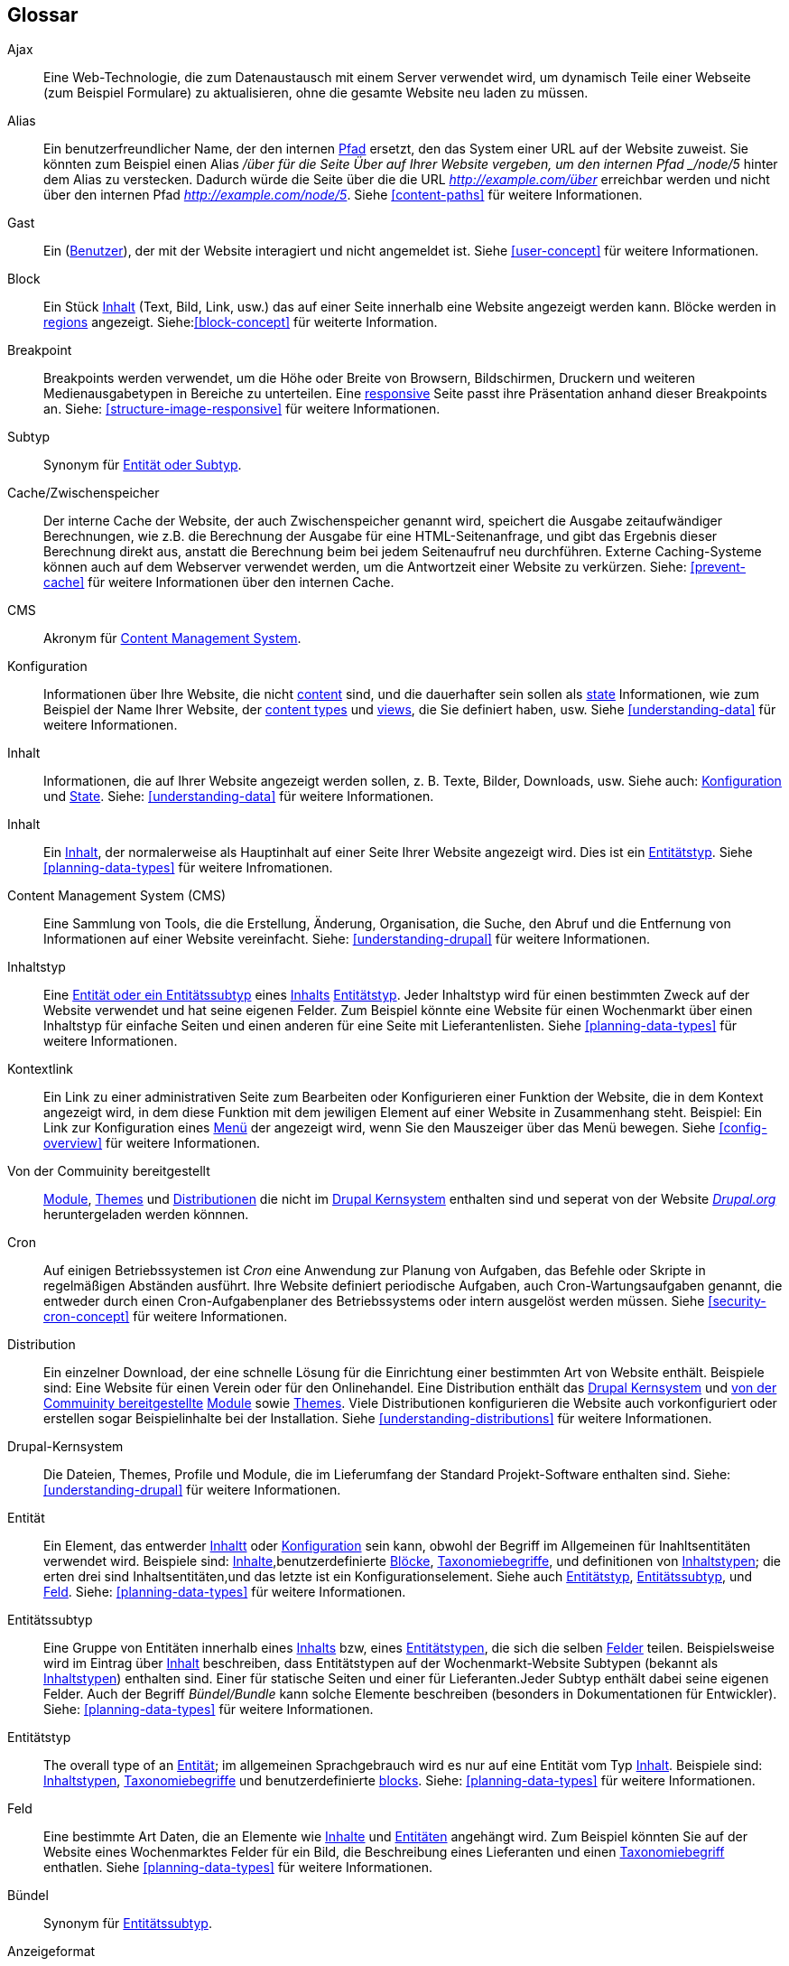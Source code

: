 [[glossary]]
== Glossar

(((Glossary)))
(((Terminology (Glossary))))

(((Ajax,definition)))
[glossary]
[[glossary-ajax]] Ajax::
Eine Web-Technologie, die zum Datenaustausch mit einem Server verwendet wird, um dynamisch
Teile einer Webseite (zum Beispiel Formulare) zu aktualisieren, ohne die gesamte  Website neu laden zu müssen.
(((Alias,definition)))
[[glossary-alias]] Alias::
   Ein benutzerfreundlicher Name, der den internen <<glossary-path,Pfad>> ersetzt, den
   das System einer URL auf der Website zuweist. Sie könnten zum Beispiel einen
   Alias _/über für die Seite Über auf Ihrer Website vergeben, um den internen
   Pfad _/node/5_ hinter dem Alias zu verstecken. Dadurch würde die Seite über die die URL _http://example.com/über_ erreichbar werden
   und nicht über den internen Pfad _http://example.com/node/5_. Siehe <<content-paths>> für weitere
   Informationen.
(((Anonymous,definition)))
[[glossary-anonymous]] Gast::
   Ein (<<glossary-user,Benutzer>>), der mit der Website interagiert und nicht angemeldet ist.
    Siehe <<user-concept>> für weitere Informationen.
(((Block,definition)))
[[glossary-block]] Block::
   Ein Stück <<glossary-content,Inhalt>> (Text, Bild, Link, usw.) das auf einer Seite innerhalb eine Website angezeigt werden kann. Blöcke werden in
   <<glossary-region,regions>> angezeigt. Siehe:<<block-concept>> für weiterte Information.
(((Breakpoint,definition)))
[[glossary-breakpoint]] Breakpoint::
   Breakpoints werden verwendet, um die Höhe oder Breite von Browsern, Bildschirmen,
   Druckern und weiteren Medienausgabetypen in Bereiche zu unterteilen. Eine
   <<glossary-responsive,responsive>> Seite passt ihre Präsentation anhand dieser 
   Breakpoints an. Siehe: <<structure-image-responsive>> für weitere Informationen.
(((Bundle,definition)))
[[glossary-bundle]] Subtyp::
   Synonym für <<glossary-entity-subtype,Entität oder Subtyp>>.
(((Cache,definition)))
[[glossary-cache]] Cache/Zwischenspeicher::
   Der interne Cache der Website, der auch Zwischenspeicher genannt wird, speichert die Ausgabe zeitaufwändiger Berechnungen, wie z.B. die Berechnung der Ausgabe für eine HTML-Seitenanfrage, und gibt das Ergebnis dieser Berechnung direkt aus, anstatt die Berechnung beim bei jedem Seitenaufruf neu durchführen.
   Externe Caching-Systeme können auch auf dem Webserver verwendet werden, um die
   Antwortzeit einer Website zu verkürzen. Siehe: <<prevent-cache>> für weitere Informationen über den internen Cache.
(((CMS (Content Management System),definition)))
(((Content Management System (CMS),definition)))
[[glossary-cms]] CMS::
   Akronym für
   <<glossary-content-management-system,Content Management System>>.
(((Configuration,definition)))
[[glossary-configuration]] Konfiguration::
   Informationen über Ihre Website, die nicht <<glossary-content,content>> sind,
   und die dauerhafter sein sollen als <<glossary-state,state>> Informationen,
   wie zum Beispiel der Name Ihrer Website, der <<glossary-content-type,content types>>
   und <<glossary-view,views>>, die Sie definiert haben, usw. Siehe <<understanding-data>>
   für weitere Informationen.
(((Content,definition)))
[[glossary-content]] Inhalt::
   Informationen, die auf Ihrer Website angezeigt werden sollen, z. B. Texte, Bilder,
   Downloads, usw. Siehe auch: <<glossary-configuration,Konfiguration>> und
   <<glossary-state,State>>. Siehe: <<understanding-data>> für weitere Informationen.
(((Content item,definition)))
[[glossary-content-item]] Inhalt::
   Ein <<glossary-content,Inhalt>>, der normalerweise als
   Hauptinhalt  auf einer Seite Ihrer Website angezeigt wird. Dies ist ein
   <<glossary-entity-type,Entitätstyp>>.
   Siehe <<planning-data-types>> für weitere Infromationen.
(((Content Management System (CMS),definition)))
[[glossary-content-management-system]] Content Management System (CMS)::
   Eine Sammlung von Tools, die die Erstellung, Änderung,
   Organisation, die Suche, den Abruf und  die Entfernung von Informationen auf einer Website vereinfacht.
   Siehe: <<understanding-drupal>> für weitere Informationen.
(((Content type,definition)))
[[glossary-content-type]] Inhaltstyp::
   Eine <<glossary-entity-subtype,Entität oder ein Entitätssubtyp>> eines
   <<glossary-content-item,Inhalts>> <<glossary-entity-type,Entitätstyp>>.
   Jeder Inhaltstyp wird für einen bestimmten Zweck auf der Website verwendet und
   hat seine eigenen Felder. Zum Beispiel könnte eine Website für einen Wochenmarkt über einen
   Inhaltstyp für einfache Seiten und einen anderen für eine Seite mit Lieferantenlisten.
   Siehe <<planning-data-types>> für weitere Informationen.
(((Contextual link,definition)))
[[glossary-contextual-link]] Kontextlink::
   Ein Link zu einer administrativen Seite zum Bearbeiten oder Konfigurieren einer Funktion der
   Website, die in dem Kontext angezeigt wird, in dem diese Funktion mit dem jewiligen Element auf einer Website 
   in  Zusammenhang steht. Beispiel: Ein
   Link zur Konfiguration eines <<glossary-menu,Menü>> der angezeigt wird, wenn Sie den Mauszeiger über
   das Menü bewegen. Siehe <<config-overview>> für weitere Informationen.
(((Contributed,definition)))
(((Contributed module,definition)))
(((Contributed theme,definition)))
[[glossary-contributed]] Von der Commuinity bereitgestellt::
   <<glossary-module,Module>>, <<glossary-theme,Themes>> und
   <<glossary-distribution,Distributionen>> die nicht im
   <<glossary-drupal-core,Drupal Kernsystem>> enthalten sind und seperat von der Website https://www.drupal.org[_Drupal.org_] heruntergeladen werden könnnen.
(((Cron task,definition)))
(((Cron command scheduler,definition)))
[[glossary-cron]] Cron::
   Auf einigen Betriebssystemen ist _Cron_ eine Anwendung zur Planung von Aufgaben, das
   Befehle oder Skripte in regelmäßigen Abständen ausführt.
   Ihre Website definiert periodische Aufgaben, auch Cron-Wartungsaufgaben genannt, die entweder
   durch einen Cron-Aufgabenplaner des Betriebssystems oder intern ausgelöst werden müssen. Siehe
   <<security-cron-concept>> für weitere Informationen.
(((Distribution,definition)))
[[glossary-distribution]] Distribution::
   Ein einzelner Download, der eine schnelle Lösung für die Einrichtung einer bestimmten Art von Website enthält.
Beispiele sind: Eine Website für einen Verein oder für den Onlinehandel. Eine Distribution enthält das <<glossary-drupal-core,Drupal Kernsystem>> und   
<<glossary-contributed,von der Commuinity bereitgestellte>> <<glossary-module,Module>> sowie
   <<glossary-theme,Themes>>. Viele Distributionen konfigurieren die Website auch vorkonfiguriert
   oder erstellen sogar Beispielinhalte bei der Installation. Siehe
   <<understanding-distributions>> für weitere Informationen.
(((Drupal core,definition)))
[[glossary-drupal-core]] Drupal-Kernsystem::
   Die Dateien, Themes, Profile und Module, die im Lieferumfang der Standard
   Projekt-Software enthalten sind. Siehe: <<understanding-drupal>> für weitere Informationen.
(((Entity,definition)))
[[glossary-entity]] Entität::
   Ein Element, das entwerder <<glossary-content,Inhaltt>> oder
   <<glossary-configuration,Konfiguration>> sein kann, obwohl der Begriff im Allgemeinen für Inahltsentitäten verwendet wird. Beispiele sind:
   <<glossary-content-item,Inhalte>>,benutzerdefinierte <<glossary-block,Blöcke>>,
   <<glossary-taxonomy-term,Taxonomiebegriffe>>, und definitionen von
   <<glossary-content-type,Inhaltstypen>>; die erten drei sind Inhaltsentitäten,und das letzte ist ein Konfigurationselement. Siehe auch
   <<glossary-entity-type,Entitätstyp>>,
   <<glossary-entity-subtype,Entitätssubtyp>>, und
   <<glossary-field,Feld>>. Siehe: <<planning-data-types>> für
  weitere Informationen.
(((Entity subtype,definition)))
[[glossary-entity-subtype]] Entitätssubtyp::
   Eine Gruppe von Entitäten innerhalb eines <<glossary-content,Inhalts>> bzw, eines <<glossary-entity-type,Entitätstypen>>, die sich die selben <<glossary-field,Felder>> teilen. Beispielsweise wird im Eintrag über
   <<glossary-content-item,Inhalt>> beschreiben, dass Entitätstypen auf der Wochenmarkt-Website Subtypen (bekannt als
   <<glossary-content-type,Inhaltstypen>>) enthalten sind. Einer für statische Seiten und einer für Lieferanten.Jeder Subtyp enthält dabei seine eigenen Felder. Auch der Begriff _Bündel/Bundle_ kann solche Elemente beschreiben
   (besonders in Dokumentationen für Entwickler).
   Siehe: <<planning-data-types>> für weitere Informationen.
(((Entity type,definition)))
[[glossary-entity-type]] Entitätstyp::
   The overall type of an <<glossary-entity,Entität>>; im allgemeinen Sprachgebrauch wird es
   nur auf eine Entität vom Typ <<glossary-content,Inhalt>>. Beispiele sind:
   <<glossary-content-type,Inhaltstypen>>,
   <<glossary-taxonomy-term,Taxonomiebegriffe>> und benutzerdefinierte
   <<glossary-block,blocks>>. Siehe: <<planning-data-types>> für weitere Informationen.
(((Field,definition)))
[[glossary-field]] Feld::
   Eine bestimmte Art Daten, die an Elemente wie
   <<glossary-content,Inhalte>> und <<glossary-entity,Entitäten>> angehängt wird. Zum Beispiel könnten Sie auf
   der Website eines Wochenmarktes Felder für ein Bild, die Beschreibung eines Lieferanten und einen
   <<glossary-taxonomy-term,Taxonomiebegriff>> enthatlen. Siehe
   <<planning-data-types>> für weitere Informationen.
(((Field bundle,definition)))
[[glossary-field-bundle]] Bündel::
   Synonym für <<glossary-entity-subtype,Entitätssubtyp>>.
(((Formatter,definition)))
(((Field formatter,definition)))
[[glossary-field-formatter]] Anzeigeformat::
   <<glossary-configuration,Konfiguration>> die angibt, wie ein <<glossary-field,field>> angezeigt wird. Zum Beispiel könnte ein Textfeld
   mit einem Präfix und/oder Suffix angezeigt werden, und die darin zulässigen HTML-Tags können
   eingeschränkt werden. Siehe auch: <<glossary-view-mode,Anzeigemodus>> und
   <<glossary-field-widget,Steuerelement>>. Siehe: <<structure-view-modes>> für weitere Informationen.
(((Widget,definition)))
(((Field widget,definition)))
[[glossary-field-widget]] Steuerelement für Felder::
   <<glossary-configuration,Konfiguration>> die festlegt, auf welche Weise jemand
   Daten in ein <<glossary-field,field>> eingeben oder die darin vorhandenen Daten über ein Bearbeitungsformular bearbeiten kann. Beispielsweise könnte ein Textfeld eine Einzeilige Eingabemaske oder eine Mehrzeileige Eingabemaske verwenden und es kann eine Einstellung für die Größe des Eingabefelds enthalten sien.. Siehe auch:
   <<glossary-field-formatter,Anzeigeformat>>. Siehe: <<structure-widgets>> für weitere Informationen.
[[glossary-formatter]] Anzeigeformat::
   Siehe: <<glossary-field-formatter,Anzeigeformat>>.
(((FOSS (Free and Open Source Software),definition)))
(((Free and Open Source Software (FOSS),definition)))
[[glossary-foss]] FOSS::
   Akronym für _Freie und Quelloffene Software_, d.h. Software, die von einer
   Gemeinschaft verschiedener Menschen entwickelt und unter einer nicht-kommerziellen Lizenz veröffentlicht wird. 
   Siehe auch: <<glossary-gpl,GPL>>. Siehe: <<understanding-project>> für weitere Informationen.
(((GPL (General Public License or GNU General Public License),definition)))
(((GNU General Public License,definition)))
[[glossary-gpl]] GPL::
   Akronym für die _GNU General Public License_, eine nicht-kommerzielle Software
   Lizenz. Software, die Sie von
   der Webseite https://www.drupal.org[_Drupal.org_] herunterladen können, ist unter der
   http://www.gnu.org/licenses/old-licenses/gpl-2.0.html["GNU General Public
   License, Version 2"] lizensiert. Sioehe auch: <<glossary-foss,FOSS>>. Siehe;   <<understanding-gpl>> für weitere Informationen.
(((Image style,definition)))
[[glossary-image-style]] Bildstil::
   Eine Reihe von Verarbeitungsschritten, die ein Ausgangsbild in ein neues Bild umwandeln.
Die typische Verarbeitungsmethode beinhaltet die Arbeitsschritte Skalieren und Zuschneiden. Siehe:
   <<structure-image-styles>> für weitere Informationen.
(((LAMP (Linux Apache MySQL PHP),definition)))
(((Linux Apache MySQL PHP (LAMP),definition)))
[[glossary-lamp]] LAMP::
   Akronym für _Linux, Apache, MySQL, und PHP_: die Software auf dem Webserver
   auf dem die Skripte üblicherweise ausgeführt werden (obwohl auch andere Betriebssysteme,
   Webserver und Datenbanken verwendet werden können). Siehe: <<install-requirements>> für weitere
   Informationen.
(((Log,definition)))
[[glossary-log]] Protokoll::
   Eine Liste der aufgezeichneten Ereignisse auf der Website, wie Nutzungsdaten, Leistungsdaten,
   Fehler, Warnungen und Betriebsinformationen. Siehe
   <<prevent-log>> für weitere Informationen.
(((Menu,definition)))
[[glossary-menu]] Menü::
   Eine Sammlung von Links zur Navigation auf einer Website, die hierarchisch angeordnet sein können. Siehe: <<menu-concept>> für weitere Informationen.
(((Module, definition)))
[[glossary-module]] Modul::
   Software (in der Regel PHP, JavaScript und/oder CSS), die die Funktionen der Website
   und Funktionalität hinzufügt. Drupal unterscheidet zwischen dem
   _<<glossary-drupal-core,Kernsystem>>_ und _<<glossary-contributed,von der Commuinity bereitgestellten>>_
   Modulen. Siehe: <<understanding-modules>> für weitere Informationen.
(((Path,definition)))
[[glossary-path]] Pfad::
   Der eindeutige, letzte Teil der internen URL, den das System einer Seite zuweist. 
   Dabei kann es sich um einen Teil der Website oder einen Teil des erwaltungsbereichs von Drupal handeln. Die interne URL für die Seite „Über“ auf Ihrer Website könnte zum Beispiel 
   _http://example.com/node/5_ lauten. in diesem Fall währe der POfad der Seite _node/5_. Siehe auch:
   <<glossary-alias,Alias>>. Siehe: <<content-paths>> für weitere Informationen.
(((Permission,definition)))
[[glossary-permission]] Berechtigung::
   Die Möglichkeit, eine bestimmte Aktion auf der Website durchzuführen, wie z.B. die Bearbeitung
   einer bestimmten Art von <<glossary-content,content>>, oder das Anzeigen von Benutzerprofilen.
   Siehe auch: <<glossary-role,Role>>. Siehe: <<user-concept>> für weitere Informationen.
(((Reference field,definition)))
[[glossary-reference-field]] Referenzfeld::
   Ein <<glossary-field,Feld>> das eine Beziehung zwischen einer
   <<glossary-entity,entity>> und einer oder mehreren anderen Entitäten repräsentiert. Diese Entitäten können dabei vom selben <<glossary-entity-type,entity type>> sein oder einen anderen Typ aufweisen. Beispielsweise
   Kann ein Rezept auf der Website des Wochenmarktesein Referenzfeld zum Eintrag eines Leiferanten enthalten der das Rezept eingereicht hat. Der Eintrag des Lieferanten wurde in diesem Fall ebenfalls als Inhalt erzeugt. 
   Felder mit <<glossary-taxonomy-term,Taxonomiebegriff>> sind ebenfalls Referenzfelder. Siehe: <<structure-reference-fields>> für weitere Informationen.
(((Region,definition)))
[[glossary-region]] Region::
   Ein bestimmter Bereich auf einer Seite in dem <<glossary-content,content>> wie eine Kopfzeile, eine fußzeile, der Hauptiinhalt der Website, 
   die linke Seitenleiste, usw platziert werden kann. 
   Regionen werden in <<glossary-theme,Themes>> definiert, Der Inahlt, der in jeder dieser Regionen dargestellt wird, ist Inahalt, der mit Hilfe von <<glossary-block,blocks>> dargestellt wird. 
   Siehe: <<block-regions>> für weitere Informationen.
(((Responsive,definition)))
[[glossary-responsive]] Responsiv::
   Eine Website oder ein <<glossary-theme,Theme>> wird als responsiv bezeichnet, wenn es sich
   an die Größe des Anzeigegeräts, des Druckers,
   oder an einen Anderen Medienausgabetyp anpassen kann. Siehe auch: <<glossary-breakpoint,Breakpoint>>. Siehe:
   <<structure-image-responsive>> für weitere Infromationen.
(((Revision,definition)))
[[glossary-revision]] Revision::
   Eine Aufzeichnung über den vergangenen oder gegenwärtigen Zustand eines <<glossary-content,content>>
   <<glossary-entity,entity>>, im Verlauf der Bearbeitung. Siehe:
   <<planning-workflow>> für weitere Infromationen.
(((Role,definition)))
[[glossary-role]] Rolle::
   Eine beannte Sammlung von <<glossary-permission,Berechnungen>> die einem
   <<glossary-user,Benutzerkonto>> zugewiesen wird. Siehe: <<user-concept>> für weitere Informationen.
(((Security update,definition)))
[[glossary-security-update]] Sicherheitsaktualisierung::
   Eine <<glossary-update,update>> das einen sicherheitsrelevanten Fehler behebt, z.B. eine
Sicherheitslücke. Siehe: <<security-concept>> für weitere Informationen.
(((State,definition)))
[[glossary-state]] Status::
   Informationen vorübergehender Natur über den aktuellen Zustand Ihrer
   Website, wie z.B. die Zeit, zu der <<glossary-cron,Cron>> zum letzten mal ausgeführt wurde, usw.
   Siehe auch: <<glossary-content,Inhalt>> und
   <<glossary-configuration,Konfiguration>>.  Siehe: <<understanding-data>> für weitere Informationen.
(((Taxonomy,definition)))
[[glossary-taxonomy]] Taxonomie::
   Der Prozess der Klassifizierung von <<glossary-content,Inhalten>>. Siehe
   <<structure-taxonomy>> für weitere Informationen.
(((Taxonomy term,definition)))
[[glossary-taxonomy-term]] Taxonomiebegriff::
   Ein Begriff zur Klassifizierung von <<glossary-content,Inhalten>>, wie beisppielsweise ein Tag oder eine Kategrie. Siehe auch: <<glossary-vocabulary,Vokabular>>. Siehe:
   <<structure-taxonomy>> für weitere Informationen.
(((Text format,definition)))
[[glossary-text-format]] Textformat::
   <<glossary-configuration,Configuration>> dcie festlegt, wei von Benutzern eingeebener Text verarbeitet wird, bevor dieser im Browser dargestellt wird. Dieser vorgang kann das Entfernen oder die Limitierung der HTML-Tags enthalten die verwendet werden können. Urls können über Textformate automatisch in Links umgewandelt werden. Siehe:
   <<structure-text-formats>> für weitere Informationen.
(((Theme,definition)))
[[glossary-theme]] Theme::
   Software und Asset-Dateien (Bilder, CSS, PHP-Code und/oder Vorlagen), die
   die den Stil und das Layout der Website bestimmen. Das Projekt Drupal unterscheidet zwischen dem _<<glossary-drupal-core,Kernsystem>>_ und
   _<<glossary-contributed,von der Commuinity bereitgestellten>>_ Themes. Siehe: <<understanding-themes>>
   für weitere Informationen.
(((UI (User Interface),definition)))
[[glossary-ui]] UI::
   Akronym für <<glossary-user-interface,_User Interface_>>.
(((Update,definition)))
[[glossary-update]] Aktualisierung::
   Eine neuere Version der Software für Ihre Website, entweder
   <<glossary-drupal-core,Drupal-Kernsystem>> oder ein <<glossary-module,Modul>> bzw.
   <<glossary-theme,Theme>>. Siehe auch:
   <<glossary-security-update,Sicherheitsaktualisierung>>. Siehe: <<security-concept>> für weitere Informationen.
(((User,definition)))
[[glossary-user]] Benutzer::
   Eine Person, die mit der Website interagiert, entweder angemeldet oder als
   <<glossary-anonymous,anonymous>>. Siehe: <<user-concept>> für weitere Informationen.
(((User Interface (UI),definition)))
[[glossary-user-interface]] Benutzeroberfläche::
   Der Text, die Stile und die Bilder, die auf einer Website sichtbar sind, logisch getrennt
   in Benutzeroberfläche für Besucher der Website und den Verwaltungsbereich.
(((User one,definition)))
[[glossary-user-one]] Benutzer Eins (User 1)::
   Das erste <<glossary-user,user>> Konto, das bei der Installation der Website erstellt wird (und deshalb die Nummer 1 erhält). Es besitzt automatisch alle 
   <<glossary-permission,Berechtigungen>>, selbst, wenn dem Benutzekonto keeine
   administrative <<glossary-role,role>> zugewiesen wurde. Siehe: <<user-admin-account>> für weitere Informationen.
(((View,definition)))
[[glossary-view]] Ansicht::
   Eine formatierte Liste von Daten; typischerweise beziehen Ansichten ihre zugrundeligenden Daten aus
   <<glossary-content,content>> bzw. <<glossary-entity,Entitäten>>. Auf der Website des Wochemartktes könnten Sie beispielsweise einen 
   <<glossary-content-item,content item>> für jeden Lieferanten erstellen. Sie könnten dann
   eine Ansicht erstellen, die eine Auflistungsseite generiert, die ein Miniaturbild und eine
   kurze Beschreibung jedes Lieferanten mit einem Link zu einem ganzseitigen
   Artikel über den Leiferanten ausgibt. Mit denselben Daten könnten Sie auch eine Ansicht erstellen, die einen neuen
   Block generiert, der Informationen zu den zuletzt hinzugefügten Lieferanten anzeigt.
   Siehe: <<planning-modular>> für weitere Informationen.
(((View mode,definition)))
[[glossary-view-mode]] Anzeigemodus::
   Eine Sammlung von <<glossary-field-formatter,Anzeigeformat>>
   <<glossary-configuration,Konfiguration>> für alle
   <<glossary-field,Felder>> innerhalb von <<glossary-content,Inhalten>> und
   <<glossary-entity,Entitäten>>. Einige Felder können ausgeblendet sein. Jede/r
   <<glossary-entity-subtype,Entität bzw. Subtyp>> kann eine oder mehrere Definitionen für einen Ansichtsmodus enthalten. Beispielsweise enthalten <<glossary-content-type,content types>> normalerweise
   den Ansichtsmodus _Vollständig_ und den Ansichtsmodus _Anrisstext_. Dabei enthält der Ansichtsmodus _Anrisstext_ weniger Felder als der Ansichtsmodus _Vollständig_. Siehe: <<structure-view-modes>> für weitere Informationen.
(((Vocabulary,definition)))
[[glossary-vocabulary]] Vokabular::
   Eine Gruppe von <<glossary-taxonomy-term,Taxonomiebegriffe>> aus denen gewählt werden kann wenn <<glossary-content,Inhalte>> auf eine bestimmte Art und Weise klassifiziert werden soll. Bieispielsweise so, wei die Liste aller Leiferanten des wopchenmarktes. Technisch gesheen sind Vokabulare ein
   <<glossary-entity-subtype,Entität Subtyp>> eines Taxonomiebegriffs
   <<glossary-entity-type,Entitätssubtyp>>. Siehe
   <<structure-taxonomy>> für weitere Informationen.
(((Widget,definition)))
[[glossary-widget]] Steuerelement::
   Siehe: <<glossary-field-widget,Steuerelement>>.
(((Wizard,definition)))
[[glossary-wizard]] Assistent::
   Ein Webformular, in das Sie einige Werte eingeben können und das dann etwas
   mit sinnvollen Voreinstellungen auf der Grundlage der von Ihnen gewählten Werte ausgibt. Zum Beispiel gibt es
   Assistenten für die Erstellung von <<glossary-view,Ansichten>>. Siehe   
   <<views-create>> für weitere Informationen.
(((WYSIWYG (What You See Is What You Get),definition)))
(((What You See Is What You Get (WYSIWYG),definition)))
[[glossary-wysiwyg]] WYSIWYG::
   Akronym für _What You See is What You Get_, beschreibt eine Bearbeitungsmethode für
   <<glossary-content,content>> bei der die eingabe auf dem Bearbeitungsformular dem späteren Ergebnis sehr nahe kommt. Siehe: <<structure-text-format-config>> für
   weitere Informationen.
